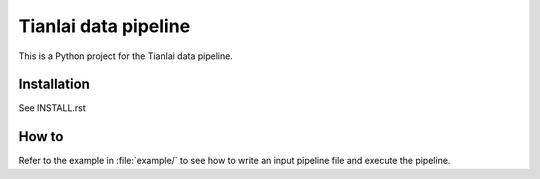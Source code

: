 =====================
Tianlai data pipeline
=====================

This is a Python project for the Tianlai data pipeline.

Installation
============

See INSTALL.rst

How to
======
Refer to the example in :file:`example/` to see how to write an input pipeline file
and execute the pipeline.
